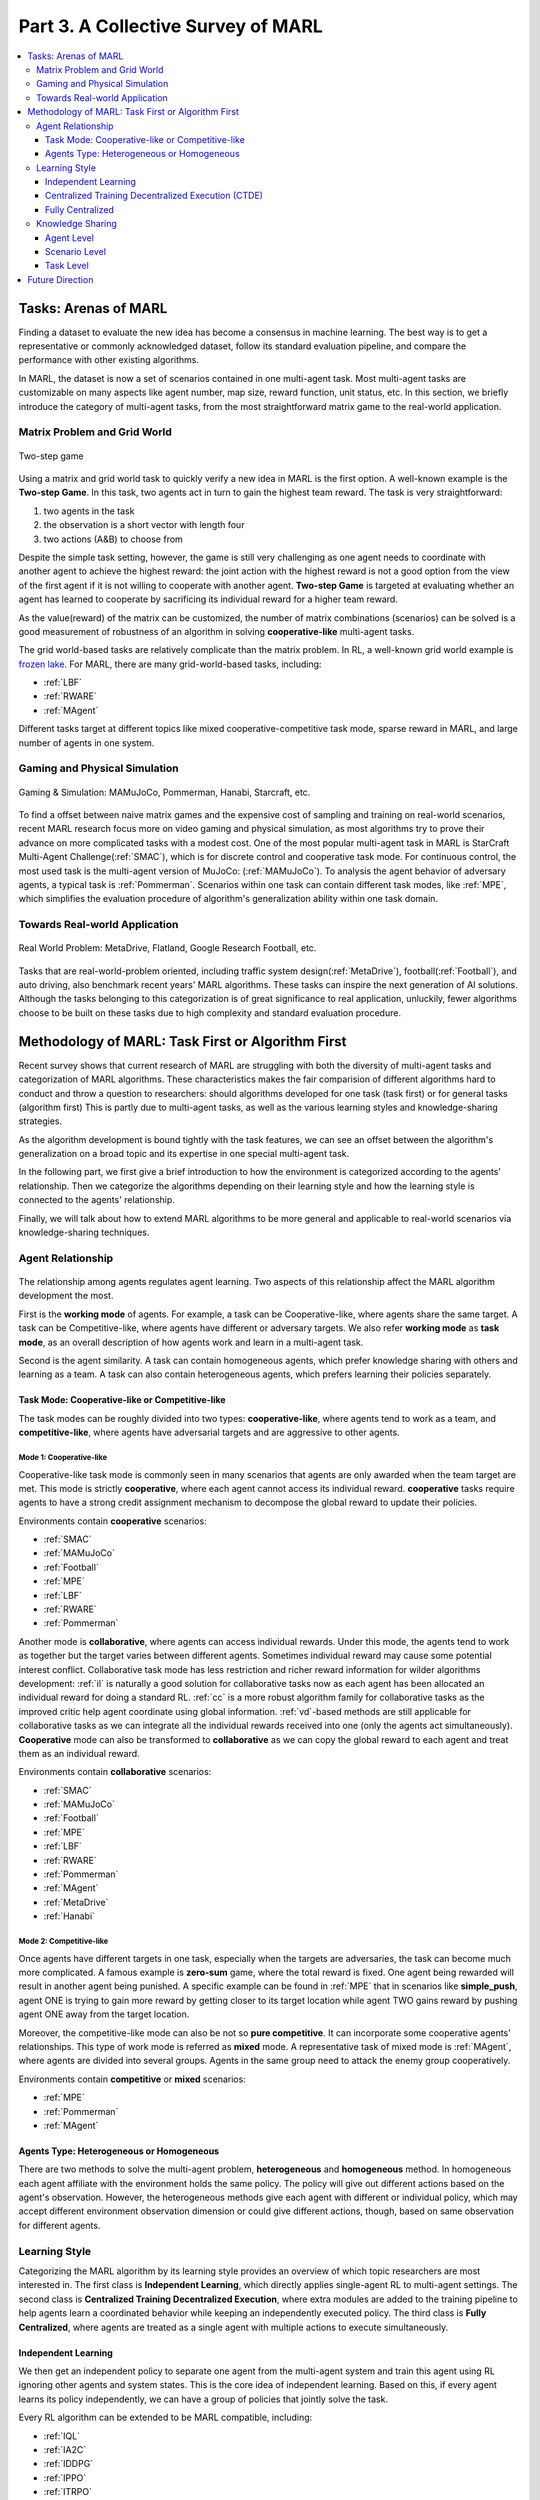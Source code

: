 .. _part3:

********************************************************************
Part 3. A Collective Survey of MARL
********************************************************************

.. contents::
    :local:
    :depth: 3


Tasks: Arenas of MARL
=====================

Finding a dataset to evaluate the new idea has become a consensus in machine learning.
The best way is to get a representative or commonly acknowledged dataset,
follow its standard evaluation pipeline, and compare the performance with other existing algorithms.

In MARL, the dataset is now a set of scenarios contained in one multi-agent task.
Most multi-agent tasks are customizable on many aspects like agent number, map size, reward function, unit status, etc.
In this section, we briefly introduce the category of multi-agent tasks, from the most straightforward matrix game
to the real-world application.

Matrix Problem and Grid World
--------------------------------------------------------------

.. figure:: ../images/twostep.jpg
    :align: center

    Two-step game

Using a matrix and grid world task to quickly verify a new idea in MARL is the first option.
A well-known example is the **Two-step Game**.
In this task, two agents act in turn to gain the highest team reward.
The task is very straightforward:

#. two agents in the task
#. the observation is a short vector with length four
#. two actions (A&B) to choose from

Despite the simple task setting, however, the game is still very challenging as one agent needs to coordinate with another agent
to achieve the highest reward: the joint action with the highest reward is not a good option from the view of the first agent if it is not willing to cooperate with another agent.
**Two-step Game** is targeted at evaluating whether an agent has learned to cooperate by sacrificing its individual reward for a higher team reward.

As the value(reward) of the matrix can be customized, the number of matrix combinations (scenarios) can be solved is a good measurement of robustness of an algorithm in solving **cooperative-like** multi-agent tasks.

The grid world-based tasks are relatively complicate than the matrix problem.
In RL, a well-known grid world example is `frozen lake <https://towardsdatascience.com/q-learning-for-beginners-2837b777741>`_.
For MARL, there are many grid-world-based tasks, including:

- :ref:`LBF`
- :ref:`RWARE`
- :ref:`MAgent`

Different tasks target at different topics like mixed cooperative-competitive task mode, sparse reward in MARL, and large number of agents in one system.

Gaming and Physical Simulation
--------------------------------------------------------------

.. figure:: ../images/gaming.jpg
    :align: center

    Gaming & Simulation: MAMuJoCo, Pommerman, Hanabi, Starcraft, etc.

To find a offset between naive matrix games and the expensive cost of sampling and training on real-world scenarios,  recent MARL research focus more on video gaming and physical simulation,
as most algorithms try to prove their advance on more complicated tasks with a modest cost.
One of the most popular multi-agent task in MARL is StarCraft Multi-Agent Challenge(:ref:`SMAC`), which is for discrete control and cooperative task mode.
For continuous control, the most used task is the multi-agent version of MuJoCo: (:ref:`MAMuJoCo`).
To analysis the agent behavior of adversary agents, a typical task is :ref:`Pommerman`.
Scenarios within one task can contain different task modes, like :ref:`MPE`, which simplifies the evaluation procedure of algorithm's generalization ability within one task domain.


Towards Real-world Application
--------------------------------------------------------------

.. figure:: ../images/realworld.jpg
    :align: center

    Real World Problem: MetaDrive, Flatland, Google Research Football, etc.

Tasks that are real-world-problem oriented, including traffic system design(:ref:`MetaDrive`), football(:ref:`Football`), and auto driving, also benchmark
recent years' MARL algorithms. These tasks can
inspire the next generation of AI solutions.
Although the tasks belonging to this categorization is of great significance to real application, unluckily, fewer algorithms choose to be built on
these tasks due to high complexity and standard evaluation procedure.


Methodology of MARL: Task First or Algorithm First
====================================================================

Recent survey shows that current research of MARL are struggling with both the diversity of multi-agent tasks and categorization  of MARL algorithms.
These characteristics makes the fair comparision of different algorithms hard to conduct and throw a question to researchers: should algorithms developed for one task (task first)
or for general tasks (algorithm first)
This is partly due to multi-agent tasks,
as well as the various learning styles and knowledge-sharing strategies.

As the algorithm development is bound tightly with the task features, we can see an offset between the algorithm's generalization on
a broad topic and its expertise in one special multi-agent task.

In the following part, we first give a brief introduction to how the environment is categorized according to the agents' relationship.
Then we categorize the algorithms depending on their learning style and how the learning style is connected to the agents' relationship.

Finally, we will talk about how to extend MARL algorithms to be more general and applicable to real-world scenarios via knowledge-sharing techniques.


Agent Relationship
--------------------------------------------------------------

.. figure:: ../images/relation.png
    :align: center


The relationship among agents regulates agent learning.
Two aspects of this relationship affect the MARL algorithm development the most.

First is the **working mode** of agents. For example, a task can be Cooperative-like, where agents share the same target.
A task can be Competitive-like, where agents have different or adversary targets.
We also refer **working mode** as **task mode**, as an overall description of how agents work and learn in a multi-agent task.

Second is the agent similarity. A task can contain homogeneous agents, which prefer knowledge sharing with others and learning as a team.
A task can also contain heterogeneous agents, which prefers learning their policies separately.

Task Mode: Cooperative-like or Competitive-like
^^^^^^^^^^^^^^^^^^^^^^^^^^^^^^^^^^^^^^^^^^^^^^^^^^^^

The task modes can be roughly divided into two types: **cooperative-like**, where agents tend to work as a team, and **competitive-like**, where agents have adversarial targets and are aggressive to other agents.


Mode 1: Cooperative-like
"""""""""""""""""""""""""""""

Cooperative-like task mode is commonly seen in many scenarios that agents are only awarded when the team target are met.
This mode is strictly **cooperative**, where each agent cannot access its individual reward.
**cooperative** tasks require agents to have a strong credit assignment mechanism to decompose the global reward to update their policies.

Environments contain **cooperative** scenarios:

- :ref:`SMAC`
- :ref:`MAMuJoCo`
- :ref:`Football`
- :ref:`MPE`
- :ref:`LBF`
- :ref:`RWARE`
- :ref:`Pommerman`

Another mode is **collaborative**, where agents can access individual rewards. Under this mode, the agents tend to work as together but the target varies between different agents.
Sometimes individual reward may cause some potential interest conflict.
Collaborative task mode has less restriction and richer reward information for wilder algorithms development:
:ref:`il` is naturally a good solution for collaborative tasks now as each agent has been allocated an individual reward for doing a standard RL.
:ref:`cc` is a more robust algorithm family for collaborative tasks as the improved critic help agent coordinate using global information.
:ref:`vd`-based methods are still applicable for collaborative tasks as we can integrate all the individual rewards received into one (only the agents act simultaneously).
**Cooperative** mode can also be transformed to **collaborative** as we can copy the global reward to each agent and treat them as an individual reward.

Environments contain **collaborative** scenarios:

- :ref:`SMAC`
- :ref:`MAMuJoCo`
- :ref:`Football`
- :ref:`MPE`
- :ref:`LBF`
- :ref:`RWARE`
- :ref:`Pommerman`
- :ref:`MAgent`
- :ref:`MetaDrive`
- :ref:`Hanabi`

Mode 2: Competitive-like
""""""""""""""""""""""""""""""

Once agents have different targets in one task, especially when the targets are adversaries,
the task can become much more complicated. A famous example is **zero-sum** game, where the total reward is fixed.
One agent being rewarded will result in another agent being punished.
A specific example can be found in :ref:`MPE` that in scenarios like **simple_push**, agent ONE is trying to gain more reward by
getting closer to its target location while agent TWO gains reward by pushing agent ONE away from the target location.

Moreover, the competitive-like mode can also be not so **pure competitive**. It can incorporate some cooperative agents' relationships.
This type of work mode is referred as **mixed** mode. A representative task of mixed mode is :ref:`MAgent`, where agents are divided into several groups. Agents in the same group need to attack the enemy group cooperatively.

Environments contain **competitive** or **mixed** scenarios:

- :ref:`MPE`
- :ref:`Pommerman`
- :ref:`MAgent`

Agents Type: Heterogeneous or Homogeneous
^^^^^^^^^^^^^^^^^^^^^^^^^^^^^^^^^^^^^^^^^^^^

There are two methods to solve the multi-agent problem, **heterogeneous** and **homogeneous** method. In homogeneous each agent affiliate with the environment holds the same policy. The policy will give out different actions based on the agent's observation.
However, the heterogeneous methods give each agent with different or individual policy, which may accept different environment observation dimension or could give different actions, though, based on same observation for different agents.

Learning Style
--------------------------------------------------------------

Categorizing the MARL algorithm by its learning style provides an overview of which topic researchers are most interested in.
The first class is **Independent Learning**, which directly applies single-agent RL to multi-agent settings.
The second class is **Centralized Training Decentralized Execution**, where extra modules are added to the training pipeline
to help agents learn a coordinated behavior while keeping an independently executed policy.
The third class is **Fully Centralized**, where agents are treated as a single agent with multiple actions to execute simultaneously.

Independent Learning
^^^^^^^^^^^^^^^^^^^^^^^^^^^^

We then get an independent policy to separate one agent from the multi-agent system and train this agent using RL ignoring other agents and system states. This is the core idea of independent learning. Based on this, if every agent learns its policy independently,
we can have a group of policies that jointly solve the task.

Every RL algorithm can be extended to be MARL compatible, including:

- :ref:`IQL`
- :ref:`IA2C`
- :ref:`IDDPG`
- :ref:`IPPO`
- :ref:`ITRPO`

However, independent learning always falls into local-optimal, and performance degrades rapidly when the multi-agent tasks require
a coordinated behavior among agents. This is primarily due to the low utilization of other agents' information and the system's global state.


Centralized Training Decentralized Execution (CTDE)
^^^^^^^^^^^^^^^^^^^^^^^^^^^^^^^^^^^^^^^^^^^^^^^^^^^^^^^^

To help agents learn a coordinated behavior while keeping a low computation budget and optimization complexity, many different learning settings have been proposed,
among which the Centralized Training Decentralized Execution (CDTE) framework has attracted the most attention in recent years' MARL research.
We have introduced the CTDE framework here: :ref:`CTDE`.

Under the CTDE framework, there are two main branches of algorithms: **Centralized Critic (CC)** and **Value Decomposition (VD)**.
The CC-based algorithms can cover general multi-agent tasks while having some restrictions on their architecture.
The VD-based algorithms are good at solving cooperative-like tasks with the credit assignment mechanism, while the tasks it can cover are limited.

Type 1. Centralized Critic
"""""""""""""""""""""""""""

CC is firstly used in MARL since the :ref:`MADDPG`.
As the name indicated, a critic is a must in a CC-based algorithm, which excludes most Q learning-based algorithms as they have no
critic module. Only actor-critic algorithms like :ref:`MAA2C` or actor-Q architecture like :ref:`MADDPG` fulfill this requirement.

For the training pipeline of CC, the critic is targeting finding a good mapping between the value function and the combination of system state and self-state.
This way, the critic is updated regarding the system state and the local states.
The policy is optimized using policy gradient according to GAE produced by the critic.
The policy only takes the local states as input to conduct a decentralized execution.

The core idea of CC is to provide different information for critics and policy to update them differently.
The critic is centralized as it utilizes all the system information to accurately estimate the whole multi-agent system.
The policy is decentralized, but as the policy gradient comes from the centralized critic,
it can learn a coordinated strategy.

A list of commonly seen CC algorithms:

- :ref:`MAA2C`
- :ref:`COMA`
- :ref:`MADDPG`
- :ref:`MATRPO`
- :ref:`MAPPO`
- :ref:`HATRPO`
- :ref:`HAPPO`

Type 2. Value Decomposition
""""""""""""""""""""""""""""""

VD is introduced to MARL since the :ref:`VDN`.
The name **value decomposition** is based on the fact that the value function of each agent is updated by factorizing the global value function.
Take the most used baseline algorithms of VD :ref:`VDN` and :ref:`QMIX` for instance: VDN sums all the individual value functions to get the global function.
QMIX mixes the individual value function and sets non-negative constraints on the mixing weight.
The mixed global value function can then be optimized to follow standard RL. Finally, if learnable, backpropagated gradient updates all the individual value functions and the mixer.

Although VDN and QMIX are all off-policy algorithms, the value decomposition can be easily transferred to on-policy algorithms like :ref:`VDA2C` and :ref:`VDPPO`.
Instead of decomposing the Q value function, on-policy VD algorithms decompose the critic value function. And using the decomposed individual critic function to update the
policy function by policy gradient.

The pipeline of the VD algorithm is strictly CTDE. Global information like state and other agent status is only accessible in the mixing stage in order to maintain a decentralized policy or
individual Q function.

A list of commonly seen VD algorithms:

- :ref:`VDN`
- :ref:`QMIX`
- :ref:`FACMAC`
- :ref:`VDA2C`
- :ref:`VDPPO`


Fully Centralized
^^^^^^^^^^^^^^^^^^^^^^^^^^^^

A fully centralized method is an option while the agent number and the action space are relatively small.
The approach of the fully centralized algorithm to the multi-agent tasks is straightforward: combine all the agents and their action spaces into one and follow a standard RL
pipeline to update the policy or Q value function.
For instance, a five-agents discrete control problem can be transformed into a single-agent multi-discrete control problem.
Therefore, only a cooperative-like task mode is suitable for this approach. It would be nonsense to combine agents that are adversaries to each other.

Few works focus on fully centralized MARL. However, it can still serve as a baseline for algorithms of CTDE and others.


Knowledge Sharing
--------------------------------------------------------------

Agents can share the knowledge with others to learn faster or reuse the knowledge from the old task to adapt quickly to new tasks.
We can quickly get this inspiration based on the fact that different strategies may share a similar function.
Moreover, this similarity exists across three levels in MARL: agent, scenario, and task.
Agent-level knowledge sharing is targeted to increase sample efficiency and improve learning speed.
Scenario level sharing focuses on developing a multi-task MARL to handle multiple scenarios simultaneously but in the same task domain.
Task level sharing is the most difficult, and it requires an algorithm to learn and conclude general knowledge from one task domain and apply them to
a new domain.

Agent Level
^^^^^^^^^^^^^^^^^^^^^^^^^^^^

Agent-level knowledge sharing mainly focuses on two parts: replay buffer and model parameters.
In most cases, these two parts are bound, meaning if two agents share the model parameters, they share the replay buffer(sampled data in on-policy case).
There are still some exceptions, like only part of the model is shared. For instance,  in actor-critic architecture, if only the critic is shared, then the critic is
updated with the full data while the policy is updated with the data sampled.

Knowledge across other agents can significantly benefit the algorithm performance as it improves the sample efficiency and thus can be an essential trick in MARL.

However, sharing knowledge is not always good. For example, we may need a diverse individual policy set in some circumstances, but the sharing operation vastly reduces this diversity.
An extreme instance will be adversary agents who never share knowledge to keep competitiveness.

Scenario Level
^^^^^^^^^^^^^^^^^^^^^^^^^^^^

Scenario-level multi-task MARL focuses on learning a general policy that can
cover more than one scenario in one task. Therefore, scenario level multi-task MARL is of great feasibility than task level multi-task MARL
as the learned strategies of different scenarios is more similar than different.
For instance, although scenarios in SMAC vary on unit type, agent number, and map terrain, skills like hit and run always exist in most of the learned
strategy from them.

Recent work has proved that scenario-level knowledge sharing is doable with transformer-based architecture plus a meta-learning method.
This is a potential solution for real-world applications where the working environment constantly changes and requires agents to adapt to new scenarios soon.

Task Level
^^^^^^^^^^^^^^^^^^^^^^^^^^^^

Task level multi-task MARL is the final step of learning a self-contained and constantly evolving strategy, with no restrictions on task mode and easily
adopting to new tasks and reusing the knowledge from other tasks.

Task-level knowledge sharing requires agents to conclude common sense from different tasks.
For instance, when a new cooperative-like task comes, agents behave more agreeable with others and can quickly find a way to cooperate as a team.
As common sense and team-working concepts are what make human beings intelligent, achieving task-level knowledge sharing equals training an agent
to learn and act like humans is the holy grail of artificial general intelligence.

Future Direction
===================

TODO






















